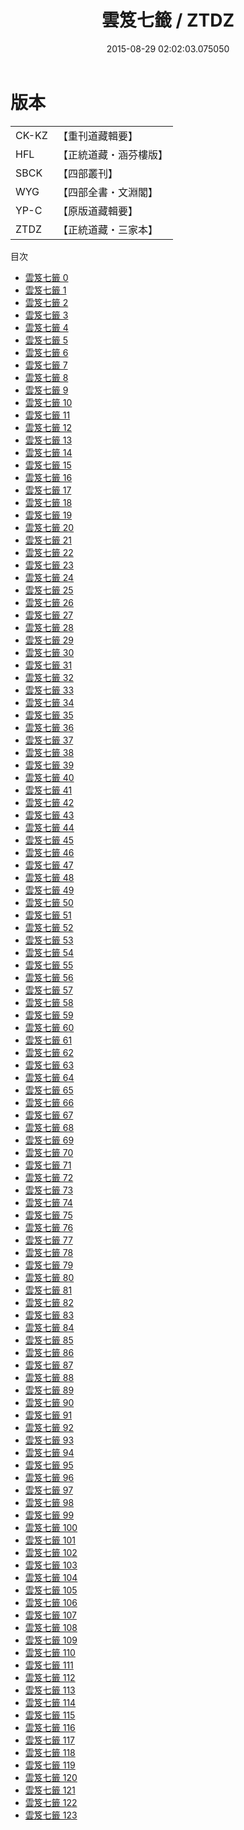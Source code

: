 #+TITLE: 雲笈七籤 / ZTDZ

#+DATE: 2015-08-29 02:02:03.075050
* 版本
 |     CK-KZ|【重刊道藏輯要】|
 |       HFL|【正統道藏・涵芬樓版】|
 |      SBCK|【四部叢刊】  |
 |       WYG|【四部全書・文淵閣】|
 |      YP-C|【原版道藏輯要】|
 |      ZTDZ|【正統道藏・三家本】|
目次
 - [[file:KR5d0055_000.txt][雲笈七籤 0]]
 - [[file:KR5d0055_001.txt][雲笈七籤 1]]
 - [[file:KR5d0055_002.txt][雲笈七籤 2]]
 - [[file:KR5d0055_003.txt][雲笈七籤 3]]
 - [[file:KR5d0055_004.txt][雲笈七籤 4]]
 - [[file:KR5d0055_005.txt][雲笈七籤 5]]
 - [[file:KR5d0055_006.txt][雲笈七籤 6]]
 - [[file:KR5d0055_007.txt][雲笈七籤 7]]
 - [[file:KR5d0055_008.txt][雲笈七籤 8]]
 - [[file:KR5d0055_009.txt][雲笈七籤 9]]
 - [[file:KR5d0055_010.txt][雲笈七籤 10]]
 - [[file:KR5d0055_011.txt][雲笈七籤 11]]
 - [[file:KR5d0055_012.txt][雲笈七籤 12]]
 - [[file:KR5d0055_013.txt][雲笈七籤 13]]
 - [[file:KR5d0055_014.txt][雲笈七籤 14]]
 - [[file:KR5d0055_015.txt][雲笈七籤 15]]
 - [[file:KR5d0055_016.txt][雲笈七籤 16]]
 - [[file:KR5d0055_017.txt][雲笈七籤 17]]
 - [[file:KR5d0055_018.txt][雲笈七籤 18]]
 - [[file:KR5d0055_019.txt][雲笈七籤 19]]
 - [[file:KR5d0055_020.txt][雲笈七籤 20]]
 - [[file:KR5d0055_021.txt][雲笈七籤 21]]
 - [[file:KR5d0055_022.txt][雲笈七籤 22]]
 - [[file:KR5d0055_023.txt][雲笈七籤 23]]
 - [[file:KR5d0055_024.txt][雲笈七籤 24]]
 - [[file:KR5d0055_025.txt][雲笈七籤 25]]
 - [[file:KR5d0055_026.txt][雲笈七籤 26]]
 - [[file:KR5d0055_027.txt][雲笈七籤 27]]
 - [[file:KR5d0055_028.txt][雲笈七籤 28]]
 - [[file:KR5d0055_029.txt][雲笈七籤 29]]
 - [[file:KR5d0055_030.txt][雲笈七籤 30]]
 - [[file:KR5d0055_031.txt][雲笈七籤 31]]
 - [[file:KR5d0055_032.txt][雲笈七籤 32]]
 - [[file:KR5d0055_033.txt][雲笈七籤 33]]
 - [[file:KR5d0055_034.txt][雲笈七籤 34]]
 - [[file:KR5d0055_035.txt][雲笈七籤 35]]
 - [[file:KR5d0055_036.txt][雲笈七籤 36]]
 - [[file:KR5d0055_037.txt][雲笈七籤 37]]
 - [[file:KR5d0055_038.txt][雲笈七籤 38]]
 - [[file:KR5d0055_039.txt][雲笈七籤 39]]
 - [[file:KR5d0055_040.txt][雲笈七籤 40]]
 - [[file:KR5d0055_041.txt][雲笈七籤 41]]
 - [[file:KR5d0055_042.txt][雲笈七籤 42]]
 - [[file:KR5d0055_043.txt][雲笈七籤 43]]
 - [[file:KR5d0055_044.txt][雲笈七籤 44]]
 - [[file:KR5d0055_045.txt][雲笈七籤 45]]
 - [[file:KR5d0055_046.txt][雲笈七籤 46]]
 - [[file:KR5d0055_047.txt][雲笈七籤 47]]
 - [[file:KR5d0055_048.txt][雲笈七籤 48]]
 - [[file:KR5d0055_049.txt][雲笈七籤 49]]
 - [[file:KR5d0055_050.txt][雲笈七籤 50]]
 - [[file:KR5d0055_051.txt][雲笈七籤 51]]
 - [[file:KR5d0055_052.txt][雲笈七籤 52]]
 - [[file:KR5d0055_053.txt][雲笈七籤 53]]
 - [[file:KR5d0055_054.txt][雲笈七籤 54]]
 - [[file:KR5d0055_055.txt][雲笈七籤 55]]
 - [[file:KR5d0055_056.txt][雲笈七籤 56]]
 - [[file:KR5d0055_057.txt][雲笈七籤 57]]
 - [[file:KR5d0055_058.txt][雲笈七籤 58]]
 - [[file:KR5d0055_059.txt][雲笈七籤 59]]
 - [[file:KR5d0055_060.txt][雲笈七籤 60]]
 - [[file:KR5d0055_061.txt][雲笈七籤 61]]
 - [[file:KR5d0055_062.txt][雲笈七籤 62]]
 - [[file:KR5d0055_063.txt][雲笈七籤 63]]
 - [[file:KR5d0055_064.txt][雲笈七籤 64]]
 - [[file:KR5d0055_065.txt][雲笈七籤 65]]
 - [[file:KR5d0055_066.txt][雲笈七籤 66]]
 - [[file:KR5d0055_067.txt][雲笈七籤 67]]
 - [[file:KR5d0055_068.txt][雲笈七籤 68]]
 - [[file:KR5d0055_069.txt][雲笈七籤 69]]
 - [[file:KR5d0055_070.txt][雲笈七籤 70]]
 - [[file:KR5d0055_071.txt][雲笈七籤 71]]
 - [[file:KR5d0055_072.txt][雲笈七籤 72]]
 - [[file:KR5d0055_073.txt][雲笈七籤 73]]
 - [[file:KR5d0055_074.txt][雲笈七籤 74]]
 - [[file:KR5d0055_075.txt][雲笈七籤 75]]
 - [[file:KR5d0055_076.txt][雲笈七籤 76]]
 - [[file:KR5d0055_077.txt][雲笈七籤 77]]
 - [[file:KR5d0055_078.txt][雲笈七籤 78]]
 - [[file:KR5d0055_079.txt][雲笈七籤 79]]
 - [[file:KR5d0055_080.txt][雲笈七籤 80]]
 - [[file:KR5d0055_081.txt][雲笈七籤 81]]
 - [[file:KR5d0055_082.txt][雲笈七籤 82]]
 - [[file:KR5d0055_083.txt][雲笈七籤 83]]
 - [[file:KR5d0055_084.txt][雲笈七籤 84]]
 - [[file:KR5d0055_085.txt][雲笈七籤 85]]
 - [[file:KR5d0055_086.txt][雲笈七籤 86]]
 - [[file:KR5d0055_087.txt][雲笈七籤 87]]
 - [[file:KR5d0055_088.txt][雲笈七籤 88]]
 - [[file:KR5d0055_089.txt][雲笈七籤 89]]
 - [[file:KR5d0055_090.txt][雲笈七籤 90]]
 - [[file:KR5d0055_091.txt][雲笈七籤 91]]
 - [[file:KR5d0055_092.txt][雲笈七籤 92]]
 - [[file:KR5d0055_093.txt][雲笈七籤 93]]
 - [[file:KR5d0055_094.txt][雲笈七籤 94]]
 - [[file:KR5d0055_095.txt][雲笈七籤 95]]
 - [[file:KR5d0055_096.txt][雲笈七籤 96]]
 - [[file:KR5d0055_097.txt][雲笈七籤 97]]
 - [[file:KR5d0055_098.txt][雲笈七籤 98]]
 - [[file:KR5d0055_099.txt][雲笈七籤 99]]
 - [[file:KR5d0055_100.txt][雲笈七籤 100]]
 - [[file:KR5d0055_101.txt][雲笈七籤 101]]
 - [[file:KR5d0055_102.txt][雲笈七籤 102]]
 - [[file:KR5d0055_103.txt][雲笈七籤 103]]
 - [[file:KR5d0055_104.txt][雲笈七籤 104]]
 - [[file:KR5d0055_105.txt][雲笈七籤 105]]
 - [[file:KR5d0055_106.txt][雲笈七籤 106]]
 - [[file:KR5d0055_107.txt][雲笈七籤 107]]
 - [[file:KR5d0055_108.txt][雲笈七籤 108]]
 - [[file:KR5d0055_109.txt][雲笈七籤 109]]
 - [[file:KR5d0055_110.txt][雲笈七籤 110]]
 - [[file:KR5d0055_111.txt][雲笈七籤 111]]
 - [[file:KR5d0055_112.txt][雲笈七籤 112]]
 - [[file:KR5d0055_113.txt][雲笈七籤 113]]
 - [[file:KR5d0055_114.txt][雲笈七籤 114]]
 - [[file:KR5d0055_115.txt][雲笈七籤 115]]
 - [[file:KR5d0055_116.txt][雲笈七籤 116]]
 - [[file:KR5d0055_117.txt][雲笈七籤 117]]
 - [[file:KR5d0055_118.txt][雲笈七籤 118]]
 - [[file:KR5d0055_119.txt][雲笈七籤 119]]
 - [[file:KR5d0055_120.txt][雲笈七籤 120]]
 - [[file:KR5d0055_121.txt][雲笈七籤 121]]
 - [[file:KR5d0055_122.txt][雲笈七籤 122]]
 - [[file:KR5d0055_123.txt][雲笈七籤 123]]
